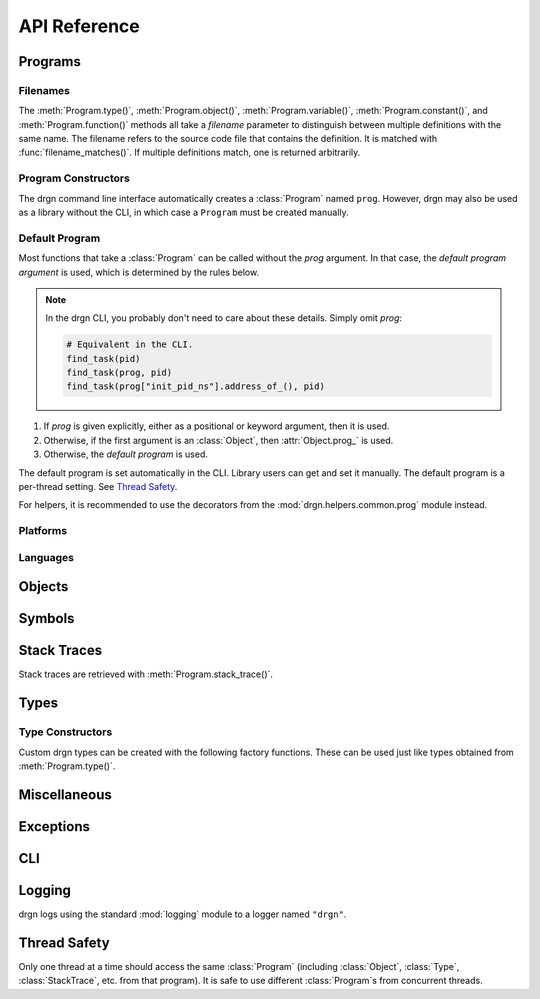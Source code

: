 API Reference
=============

.. module:: drgn

Programs
--------

.. drgndoc:: Program
    :exclude: (void|int|bool|float|struct|union|class|enum|typedef|pointer|array|function)_type
.. drgndoc:: ProgramFlags
.. drgndoc:: FindObjectFlags

.. drgndoc:: Thread

.. _api-filenames:

Filenames
^^^^^^^^^

The :meth:`Program.type()`, :meth:`Program.object()`,
:meth:`Program.variable()`, :meth:`Program.constant()`, and
:meth:`Program.function()` methods all take a *filename* parameter to
distinguish between multiple definitions with the same name. The filename
refers to the source code file that contains the definition. It is matched with
:func:`filename_matches()`. If multiple definitions match, one is returned
arbitrarily.

.. drgndoc:: filename_matches

.. _api-program-constructors:

Program Constructors
^^^^^^^^^^^^^^^^^^^^

The drgn command line interface automatically creates a :class:`Program` named
``prog``. However, drgn may also be used as a library without the CLI, in which
case a ``Program`` must be created manually.

.. drgndoc:: program_from_core_dump
.. drgndoc:: program_from_kernel
.. drgndoc:: program_from_pid

.. _default-program:

Default Program
^^^^^^^^^^^^^^^

Most functions that take a :class:`Program` can be called without the *prog*
argument. In that case, the *default program argument* is used, which is
determined by the rules below.

.. note::

    In the drgn CLI, you probably don't need to care about these details.
    Simply omit *prog*:

    .. code-block:: python3

        # Equivalent in the CLI.
        find_task(pid)
        find_task(prog, pid)
        find_task(prog["init_pid_ns"].address_of_(), pid)

1. If *prog* is given explicitly, either as a positional or keyword argument,
   then it is used.
2. Otherwise, if the first argument is an :class:`Object`, then
   :attr:`Object.prog_` is used.
3. Otherwise, the *default program* is used.

The default program is set automatically in the CLI. Library users can get and
set it manually. The default program is a per-thread setting. See `Thread
Safety`_.

.. drgndoc:: get_default_prog
.. drgndoc:: set_default_prog
.. drgndoc:: NoDefaultProgramError

For helpers, it is recommended to use the decorators from the
:mod:`drgn.helpers.common.prog` module instead.

Platforms
^^^^^^^^^

.. drgndoc:: Platform
.. drgndoc:: Architecture
.. drgndoc:: PlatformFlags
.. drgndoc:: Register
.. drgndoc:: host_platform

Languages
^^^^^^^^^

.. drgndoc:: Language

Objects
-------

.. drgndoc:: Object
.. drgndoc:: NULL
.. drgndoc:: cast
.. drgndoc:: reinterpret
.. drgndoc:: container_of

Symbols
-------

.. drgndoc:: Symbol
.. drgndoc:: SymbolBinding
.. drgndoc:: SymbolKind

Stack Traces
------------

Stack traces are retrieved with :meth:`Program.stack_trace()`.

.. drgndoc:: StackTrace
.. drgndoc:: StackFrame

.. _api-reference-types:

Types
-----

.. drgndoc:: Type
.. drgndoc:: TypeMember
.. drgndoc:: TypeEnumerator
.. drgndoc:: TypeParameter
.. drgndoc:: TypeTemplateParameter
.. drgndoc:: TypeKind
.. drgndoc:: PrimitiveType
.. drgndoc:: Qualifiers
.. drgndoc:: offsetof

.. _api-type-constructors:

Type Constructors
^^^^^^^^^^^^^^^^^

Custom drgn types can be created with the following factory functions. These
can be used just like types obtained from :meth:`Program.type()`.

.. drgndoc:: Program.void_type
.. drgndoc:: Program.int_type
.. drgndoc:: Program.bool_type
.. drgndoc:: Program.float_type
.. drgndoc:: Program.struct_type
.. drgndoc:: Program.union_type
.. drgndoc:: Program.class_type
.. drgndoc:: Program.enum_type
.. drgndoc:: Program.typedef_type
.. drgndoc:: Program.pointer_type
.. drgndoc:: Program.array_type
.. drgndoc:: Program.function_type

Miscellaneous
-------------

.. drgndoc:: sizeof
.. drgndoc:: execscript
.. drgndoc:: IntegerLike
.. drgndoc:: Path

Exceptions
----------

.. drgndoc:: FaultError
.. drgndoc:: MissingDebugInfoError
.. drgndoc:: ObjectAbsentError
.. drgndoc:: OutOfBoundsError

CLI
---

.. drgndoc:: cli

Logging
-------

drgn logs using the standard :mod:`logging` module to a logger named
``"drgn"``.

Thread Safety
-------------

Only one thread at a time should access the same :class:`Program` (including
:class:`Object`, :class:`Type`, :class:`StackTrace`, etc. from that program).
It is safe to use different :class:`Program`\ s from concurrent threads.
